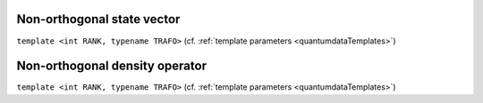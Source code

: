 *****************************
Non-orthogonal state vector
*****************************

.. py:module:: NonOrthogonalStateVector.h
   :synopsis: Defines NonOrthogonalStateVector in namespace quantumdata and corresponding operations

.. class:: NonOrthogonalStateVector

  ``template <int RANK, typename TRAFO>`` (cf. :ref:`template parameters <quantumdataTemplates>`)



.. todo::

  Non-orthogonal part of quantumdata.


*********************************
Non-orthogonal density operator
*********************************

.. py:module:: NonOrthogonalDensityOperator.h
   :synopsis: Defines NonOrthogonalDensityOperator in namespace quantumdata and corresponding operations

.. class:: NonOrthogonalDensityOperator

  ``template <int RANK, typename TRAFO>`` (cf. :ref:`template parameters <quantumdataTemplates>`)



.. todo::

  Non-orthogonal part of quantumdata.
